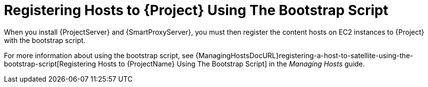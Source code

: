 [[registering-hosts-using-the-bootstrap-script]]
= Registering Hosts to {Project} Using The Bootstrap Script

ifdef::foreman-el,katello[]
This procedure applies only to users of the Katello plug-in.
endif::[]

When you install {ProjectServer} and {SmartProxyServer}, you must then register the content hosts on EC2 instances to {Project} with the bootstrap script.

For more information about using the bootstrap script, see {ManagingHostsDocURL}registering-a-host-to-satellite-using-the-bootstrap-script[Registering Hosts to {ProjectName} Using The Bootstrap Script] in the _Managing Hosts_ guide.
